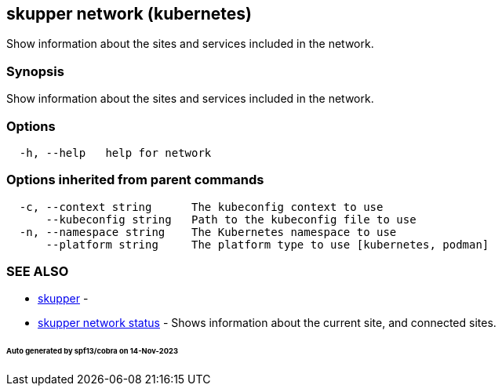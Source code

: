 == skupper network (kubernetes)

Show information about the sites and services included in the network.

=== Synopsis

Show information about the sites and services included in the network.

=== Options

----
  -h, --help   help for network
----

=== Options inherited from parent commands

----
  -c, --context string      The kubeconfig context to use
      --kubeconfig string   Path to the kubeconfig file to use
  -n, --namespace string    The Kubernetes namespace to use
      --platform string     The platform type to use [kubernetes, podman]
----

=== SEE ALSO

* xref:skupper.adoc[skupper]	 -
* xref:skupper_network_status.adoc[skupper network status]	 - Shows information about the current site, and connected sites.

[discrete]
====== Auto generated by spf13/cobra on 14-Nov-2023
